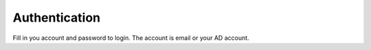 .. _authentication:

====================
Authentication
====================

.. figure:: ./Resources/Images/Login.jpg
   :alt: Login Screen
   :scale: 50 %

Fill in you account and password to login. The account is email or your AD account.
